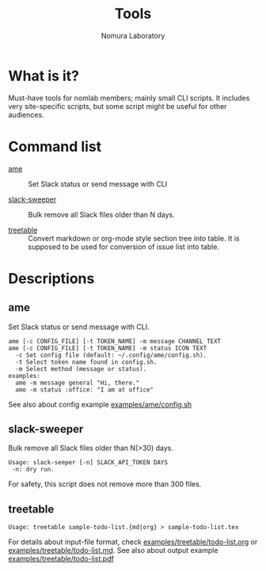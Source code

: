 #+TITLE: Tools
#+AUTHOR: Nomura Laboratory
#+EMAIL:
#+DATE:
#+OPTIONS: H:3 num:2 toc:nil
#+OPTIONS: ^:nil @:t \n:nil ::t |:t f:t TeX:t
#+OPTIONS: skip:nil
#+OPTIONS: author:t
#+OPTIONS: email:nil
#+OPTIONS: creator:nil
#+OPTIONS: timestamp:nil
#+OPTIONS: timestamps:nil
#+OPTIONS: d:nil
#+OPTIONS: tags:t
#+TEXT:
#+DESCRIPTION:
#+KEYWORDS:
#+LANGUAGE: ja
#+STARTUP: odd
#+LATEX_CLASS: jsarticle
#+LATEX_CLASS_OPTIONS: [a4j,dvipdfmx]
# #+LATEX_HEADER: \usepackage{plain-article}
# #+LATEX_HEADER: \renewcommand\maketitle{}
# #+LATEX_HEADER: \pagestyle{empty}
# #+LaTeX: \thispagestyle{empty}

* What is it?
  Must-have tools for nomlab members; mainly small CLI scripts.
  It includes very site-specific scripts, but some script might be
  useful for other audiences.

* Command list
  # Update it in alphabetical-order, case-independent.

  + [[#ame][ame]] :: Set Slack status or send message with CLI

  + [[#slack-sweeper][slack-sweeper]] :: Bulk remove all Slack files older than N days.

  + [[#treetable][treetable]] :: Convert markdown or org-mode style section tree into table.
                 It is supposed to be used for conversion of issue list into table.
* Descriptions

** ame
   Set Slack status or send message with CLI.
   : ame [-c CONFIG_FILE] [-t TOKEN_NAME] -m message CHANNEL TEXT
   : ame [-c CONFIG_FILE] [-t TOKEN_NAME] -m status ICON TEXT
   :   -c Set config file (default: ~/.config/ame/config.sh).
   :   -t Select token name found in config.sh.
   :   -m Select method (message or status).
   : examples:
   :   ame -m message general "Hi, there."
   :   ame -m status :office: "I am at office"
   See also about config example [[file:examples/ame/config.sh][examples/ame/config.sh]]

** slack-sweeper
   Bulk remove all Slack files older than N(>30) days.
   : Usage: slack-seeper [-n] SLACK_API_TOKEN DAYS
   :  -n: dry run.
   For safety, this script does not remove more than 300 files.

** treetable
   : Usage: treetable sample-todo-list.{md|org} > sample-todo-list.tex
   For details about input-file format, check [[file:examples/treetable/todo-list.org][examples/treetable/todo-list.org]] or  [[file:examples/treetable/todo-list.md][examples/treetable/todo-list.md]].
   See also about output example [[file:examples/treetable/todo-list.pdf][examples/treetable/todo-list.pdf]]
